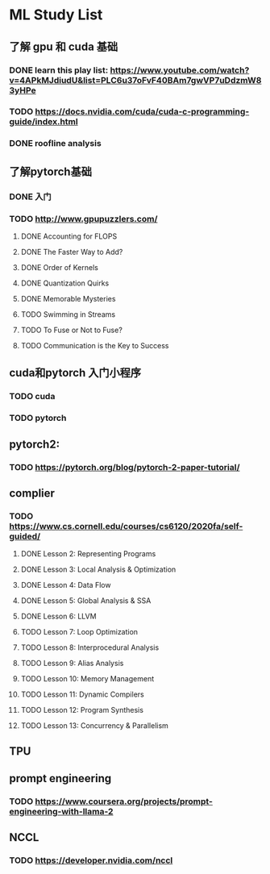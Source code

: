 * ML Study List
** 了解 gpu 和 cuda 基础
*** DONE learn this play list: https://www.youtube.com/watch?v=4APkMJdiudU&list=PLC6u37oFvF40BAm7gwVP7uDdzmW83yHPe
*** TODO https://docs.nvidia.com/cuda/cuda-c-programming-guide/index.html
*** DONE roofline analysis
** 了解pytorch基础
*** DONE 入门
*** TODO http://www.gpupuzzlers.com/
**** DONE Accounting for FLOPS
**** DONE The Faster Way to Add?
**** DONE Order of Kernels
**** DONE Quantization Quirks
**** DONE Memorable Mysteries
**** TODO Swimming in Streams
**** TODO To Fuse or Not to Fuse?
**** TODO Communication is the Key to Success
** cuda和pytorch 入门小程序
*** TODO cuda
*** TODO pytorch
** pytorch2:
*** TODO https://pytorch.org/blog/pytorch-2-paper-tutorial/
** complier
*** TODO https://www.cs.cornell.edu/courses/cs6120/2020fa/self-guided/
**** DONE Lesson 2: Representing Programs
**** DONE Lesson 3: Local Analysis & Optimization
**** DONE Lesson 4: Data Flow
**** DONE Lesson 5: Global Analysis & SSA
**** DONE Lesson 6: LLVM
**** TODO Lesson 7: Loop Optimization
**** TODO Lesson 8: Interprocedural Analysis
**** TODO Lesson 9: Alias Analysis
**** TODO Lesson 10: Memory Management
**** TODO Lesson 11: Dynamic Compilers
**** TODO Lesson 12: Program Synthesis
**** TODO Lesson 13: Concurrency & Parallelism
** TPU
** prompt engineering
*** TODO https://www.coursera.org/projects/prompt-engineering-with-llama-2
** NCCL
*** TODO https://developer.nvidia.com/nccl
